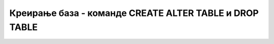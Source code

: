 Креирање база - команде CREATE ALTER TABLE и DROP TABLE
=======================================================